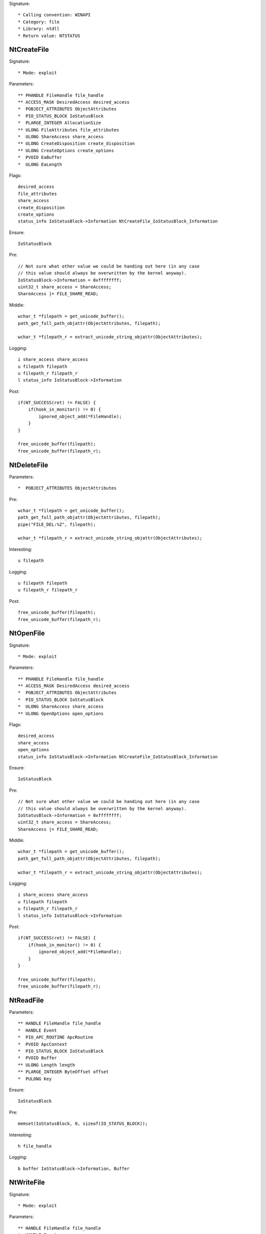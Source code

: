 Signature::

    * Calling convention: WINAPI
    * Category: file
    * Library: ntdll
    * Return value: NTSTATUS


NtCreateFile
============

Signature::

    * Mode: exploit

Parameters::

    ** PHANDLE FileHandle file_handle
    ** ACCESS_MASK DesiredAccess desired_access
    *  POBJECT_ATTRIBUTES ObjectAttributes
    *  PIO_STATUS_BLOCK IoStatusBlock
    *  PLARGE_INTEGER AllocationSize
    ** ULONG FileAttributes file_attributes
    *  ULONG ShareAccess share_access
    ** ULONG CreateDisposition create_disposition
    ** ULONG CreateOptions create_options
    *  PVOID EaBuffer
    *  ULONG EaLength

Flags::

    desired_access
    file_attributes
    share_access
    create_disposition
    create_options
    status_info IoStatusBlock->Information NtCreateFile_IoStatusBlock_Information

Ensure::

    IoStatusBlock

Pre::

    // Not sure what other value we could be handing out here (in any case
    // this value should always be overwritten by the kernel anyway).
    IoStatusBlock->Information = 0xffffffff;
    uint32_t share_access = ShareAccess;
    ShareAccess |= FILE_SHARE_READ;

Middle::

    wchar_t *filepath = get_unicode_buffer();
    path_get_full_path_objattr(ObjectAttributes, filepath);

    wchar_t *filepath_r = extract_unicode_string_objattr(ObjectAttributes);

Logging::

    i share_access share_access
    u filepath filepath
    u filepath_r filepath_r
    l status_info IoStatusBlock->Information

Post::

    if(NT_SUCCESS(ret) != FALSE) {
        if(hook_in_monitor() != 0) {
            ignored_object_add(*FileHandle);
        }
    }

    free_unicode_buffer(filepath);
    free_unicode_buffer(filepath_r);


NtDeleteFile
============

Parameters::

    *  POBJECT_ATTRIBUTES ObjectAttributes

Pre::

    wchar_t *filepath = get_unicode_buffer();
    path_get_full_path_objattr(ObjectAttributes, filepath);
    pipe("FILE_DEL:%Z", filepath);

    wchar_t *filepath_r = extract_unicode_string_objattr(ObjectAttributes);

Interesting::

    u filepath

Logging::

    u filepath filepath
    u filepath_r filepath_r

Post::

    free_unicode_buffer(filepath);
    free_unicode_buffer(filepath_r);


NtOpenFile
==========

Signature::

    * Mode: exploit

Parameters::

    ** PHANDLE FileHandle file_handle
    ** ACCESS_MASK DesiredAccess desired_access
    *  POBJECT_ATTRIBUTES ObjectAttributes
    *  PIO_STATUS_BLOCK IoStatusBlock
    *  ULONG ShareAccess share_access
    ** ULONG OpenOptions open_options

Flags::

    desired_access
    share_access
    open_options
    status_info IoStatusBlock->Information NtCreateFile_IoStatusBlock_Information

Ensure::

    IoStatusBlock

Pre::

    // Not sure what other value we could be handing out here (in any case
    // this value should always be overwritten by the kernel anyway).
    IoStatusBlock->Information = 0xffffffff;
    uint32_t share_access = ShareAccess;
    ShareAccess |= FILE_SHARE_READ;

Middle::

    wchar_t *filepath = get_unicode_buffer();
    path_get_full_path_objattr(ObjectAttributes, filepath);

    wchar_t *filepath_r = extract_unicode_string_objattr(ObjectAttributes);

Logging::

    i share_access share_access
    u filepath filepath
    u filepath_r filepath_r
    l status_info IoStatusBlock->Information

Post::

    if(NT_SUCCESS(ret) != FALSE) {
        if(hook_in_monitor() != 0) {
            ignored_object_add(*FileHandle);
        }
    }

    free_unicode_buffer(filepath);
    free_unicode_buffer(filepath_r);


NtReadFile
==========

Parameters::

    ** HANDLE FileHandle file_handle
    *  HANDLE Event
    *  PIO_APC_ROUTINE ApcRoutine
    *  PVOID ApcContext
    *  PIO_STATUS_BLOCK IoStatusBlock
    *  PVOID Buffer
    ** ULONG Length length
    ** PLARGE_INTEGER ByteOffset offset
    *  PULONG Key

Ensure::

    IoStatusBlock

Pre::

    memset(IoStatusBlock, 0, sizeof(IO_STATUS_BLOCK));

Interesting::

    h file_handle

Logging::

    b buffer IoStatusBlock->Information, Buffer


NtWriteFile
===========

Signature::

    * Mode: exploit

Parameters::

    ** HANDLE FileHandle file_handle
    *  HANDLE Event
    *  PIO_APC_ROUTINE ApcRoutine
    *  PVOID ApcContext
    *  PIO_STATUS_BLOCK IoStatusBlock
    *  PVOID Buffer
    *  ULONG Length
    ** PLARGE_INTEGER ByteOffset offset
    *  PULONG Key

Logging::

    b buffer (uintptr_t) Length, Buffer

Interesting::

    h file_handle

Post::

    wchar_t *filepath = get_unicode_buffer();

    if(NT_SUCCESS(ret) != FALSE &&
            path_get_full_path_handle(FileHandle, filepath) != 0) {
        pipe("FILE_NEW:%Z", filepath);
    }

    free_unicode_buffer(filepath);


NtDeviceIoControlFile
=====================

Parameters::

    ** HANDLE FileHandle file_handle
    *  HANDLE Event
    *  PIO_APC_ROUTINE ApcRoutine
    *  PVOID ApcContext
    *  PIO_STATUS_BLOCK IoStatusBlock
    ** ULONG IoControlCode control_code
    *  PVOID InputBuffer
    *  ULONG InputBufferLength
    *  PVOID OutputBuffer
    *  ULONG OutputBufferLength

Flags::

    control_code

Ensure::

    IoStatusBlock

Interesting::

    h file_handle

Prelog::

    b input_buffer (uintptr_t) InputBufferLength, InputBuffer

Logging::

    b output_buffer (uintptr_t) copy_uint32(&IoStatusBlock->Information), OutputBuffer


NtQueryDirectoryFile
====================

Parameters::

    ** HANDLE FileHandle file_handle
    *  HANDLE Event
    *  PIO_APC_ROUTINE ApcRoutine
    *  PVOID ApcContext
    *  PIO_STATUS_BLOCK IoStatusBlock
    *  PVOID FileInformation
    *  ULONG Length
    ** FILE_INFORMATION_CLASS FileInformationClass information_class
    *  BOOLEAN ReturnSingleEntry
    *  PUNICODE_STRING FileName
    *  BOOLEAN RestartScan

Flags::

    information_class

Ensure::

    IoStatusBlock

Pre::

    wchar_t *dirpath = get_unicode_buffer();

    OBJECT_ATTRIBUTES objattr;
    InitializeObjectAttributes(&objattr, FileName, 0, FileHandle, NULL);
    path_get_full_path_objattr(&objattr, dirpath);

    memset(IoStatusBlock, 0, sizeof(IO_STATUS_BLOCK));

Interesting::

    h file_handle

Logging::

    u dirpath dirpath

Post::

    free_unicode_buffer(dirpath);


NtQueryInformationFile
======================

Parameters::

    ** HANDLE FileHandle file_handle
    *  PIO_STATUS_BLOCK IoStatusBlock
    *  PVOID FileInformation
    *  ULONG Length
    ** FILE_INFORMATION_CLASS FileInformationClass information_class

Flags::

    information_class

Ensure::

    IoStatusBlock

Pre::

    memset(IoStatusBlock, 0, sizeof(IO_STATUS_BLOCK));

Interesting::

    h file_handle


NtSetInformationFile
====================

Parameters::

    ** HANDLE FileHandle file_handle
    *  PIO_STATUS_BLOCK IoStatusBlock
    *  PVOID FileInformation
    *  ULONG Length
    ** FILE_INFORMATION_CLASS FileInformationClass information_class

Flags::

    information_class

Pre::

    BOOLEAN value = FALSE;
    if(FileInformation != NULL && Length == sizeof(BOOLEAN) &&
            FileInformationClass == FileDispositionInformation &&
            copy_bytes(&value, FileInformation, sizeof(BOOLEAN)) == 0 &&
            value != FALSE) {
        wchar_t *filepath = get_unicode_buffer();
        path_get_full_path_handle(FileHandle, filepath);
        pipe("FILE_DEL:%Z", filepath);
        free_unicode_buffer(filepath);
    }

Interesting::

    h file_handle


NtOpenDirectoryObject
=====================

Parameters::

    ** PHANDLE DirectoryHandle directory_handle
    ** ACCESS_MASK DesiredAccess desired_access
    *  POBJECT_ATTRIBUTES ObjectAttributes

Flags::

    desired_access

Pre::

    wchar_t *dirpath = get_unicode_buffer();
    path_get_full_path_objattr(ObjectAttributes, dirpath);

    wchar_t *dirpath_r = extract_unicode_string_objattr(ObjectAttributes);

Interesting::

    u dirpath
    i desired_access

Logging::

    u dirpath dirpath
    u dirpath_r dirpath_r

Post::

    free_unicode_buffer(dirpath);
    free_unicode_buffer(dirpath_r);


NtCreateDirectoryObject
=======================

Parameters::

    ** PHANDLE DirectoryHandle directory_handle
    ** ACCESS_MASK DesiredAccess desired_access
    *  POBJECT_ATTRIBUTES ObjectAttributes

Flags::

    desired_access

Pre::

    wchar_t *dirpath = get_unicode_buffer();
    path_get_full_path_objattr(ObjectAttributes, dirpath);

    wchar_t *dirpath_r = extract_unicode_string_objattr(ObjectAttributes);

Interesting::

    u dirpath
    i desired_access

Logging::

    u dirpath dirpath
    u dirpath_r dirpath_r

Post::

    free_unicode_buffer(dirpath);
    free_unicode_buffer(dirpath_r);


NtQueryAttributesFile
=====================

Parameters::

    *  POBJECT_ATTRIBUTES ObjectAttributes
    *  void *FileInformation

Pre::

    wchar_t *filepath = get_unicode_buffer();
    path_get_full_path_objattr(ObjectAttributes, filepath);

    wchar_t *filepath_r = extract_unicode_string_objattr(ObjectAttributes);

Logging::

    u filepath filepath
    u filepath_r filepath_r

Post::

    free_unicode_buffer(filepath);
    free_unicode_buffer(filepath_r);


NtQueryFullAttributesFile
=========================

Parameters::

    *  POBJECT_ATTRIBUTES ObjectAttributes
    *  void *FileInformation

Pre::

    wchar_t *filepath = get_unicode_buffer();
    path_get_full_path_objattr(ObjectAttributes, filepath);

    wchar_t *filepath_r = extract_unicode_string_objattr(ObjectAttributes);

Logging::

    u filepath filepath
    u filepath_r filepath_r

Post::

    free_unicode_buffer(filepath);
    free_unicode_buffer(filepath_r);
